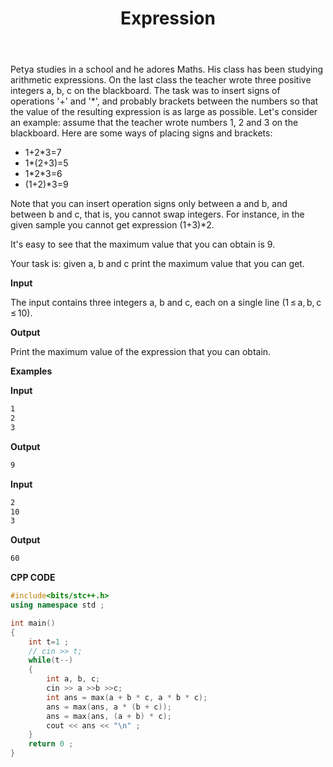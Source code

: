 #+title: Expression

Petya studies in a school and he adores Maths. His class has been studying arithmetic expressions. On the last class the teacher wrote three positive integers a, b, c on the blackboard. The task was to insert signs of operations '+' and '*', and probably brackets between the numbers so that the value of the resulting expression is as large as possible. Let's consider an example: assume that the teacher wrote numbers 1, 2 and 3 on the blackboard. Here are some ways of placing signs and brackets:

  + 1+2*3=7
  + 1*(2+3)=5
  + 1*2*3=6
  + (1+2)*3=9

Note that you can insert operation signs only between a and b, and between b and c, that is, you cannot swap integers. For instance, in the given sample you cannot get expression (1+3)*2.

It's easy to see that the maximum value that you can obtain is 9.

Your task is: given a, b and c print the maximum value that you can get.

*Input*


The input contains three integers a, b and c, each on a single line (1 ≤ a, b, c ≤ 10).

*Output*

Print the maximum value of the expression that you can obtain.

*Examples*

*Input*

#+begin_src txt
1
2
3
#+end_src

*Output*

#+begin_src txt
9
#+end_src

*Input*

#+begin_src txt
2
10
3
#+end_src

*Output*

#+begin_src txt
60
#+end_src

*CPP CODE*

#+BEGIN_SRC CPP
#include<bits/stc++.h>
using namespace std ;

int main()
{
    int t=1 ;
    // cin >> t;
    while(t--)
    {
        int a, b, c;
        cin >> a >>b >>c;
        int ans = max(a + b * c, a * b * c);
        ans = max(ans, a * (b + c));
        ans = max(ans, (a + b) * c);
        cout << ans << "\n" ;
    }
    return 0 ;
}
#+END_SRC
